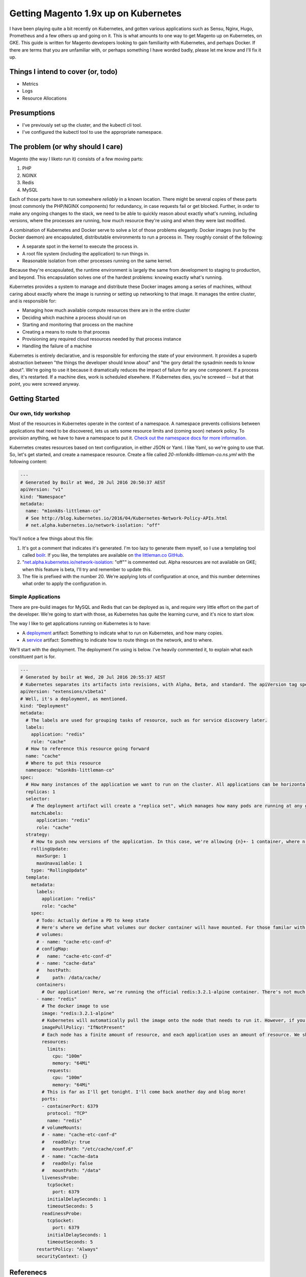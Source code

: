 =====================================
Getting Magento 1.9x up on Kubernetes
=====================================

I have been playing quite a bit recently on Kubernetes, and gotten various applications such as Sensu, Nginx, Hugo, Prometheus and a few others up and going on it. This is what amounts to one way to get Magento up on Kubernetes, on GKE. This guide is written for Magento developers looking to gain familiarity with Kubernetes, and perhaps Docker. If there are terms that you are unfamiliar with, or perhaps something I have worded badly, please let me know and I'll fix it up.

Things I intend to cover (or, todo)
-----------------------------------

- Metrics
- Logs
- Resource Allocations

Presumptions
------------

- I've previously set up the cluster, and the kubectl cli tool.
- I've configured the kubectl tool to use the appropriate namespace.

The problem (or why should I care)
----------------------------------

Magento (the way I liketo run it) consists of a few moving parts:

#. PHP
#. NGINX
#. Redis
#. MySQL

Each of those parts have to run somewhere *reliably* in a known location. There might be several copies of these parts (most commonly the PHP/NGINX components) for redundancy, in case requests fail or get blocked. Further, in order to make any ongoing changes to the stack, we need to be able to quickly reason about exactly what's running, including versions, where the processes are running, how much resource they're using and when they were last modified.

A combination of Kubernetes and Docker serve to solve a lot of those problems elegantly. Docker images (run by the Docker daemon) are encapsulated, distributable environments to run a process in. They roughly consist of the following:

- A separate spot in the kernel to execute the process in.
- A root file system (including the application) to run things in.
- Reasonable isolation from other processes running on the same kernel.

Because they're encapsulated, the runtime environment is largely the same from development to staging to production, and beyond. This encapsulation solves one of the hardest problems: knowing exactly what's running.

Kubernetes provides a system to manage and distribute these Docker images among a series of machines, without caring about exactly where the image is running or setting up networking to that image. It manages the entire cluster, and is responsible for:

- Managing how much available compute resources there are in the entire cluster
- Deciding which machine a process should run on
- Starting and monitoring that process on the machine
- Creating a means to route to that process
- Provisioning any required cloud resources needed by that process instance
- Handling the failure of a machine

Kubernetes is entirely declarative, and is responsible for enforcing the state of your environment. It provides a superb abstraction between "the things the developer should know about" and "the gory detail the sysadmin needs to know about". We're going to use it because it dramatically reduces the impact of failure for any one component. If a process dies, it's restarted. If a machine dies, work is scheduled elsewhere. If Kubernetes dies, you're screwed -- but at that point, you were screwed anyway.

Getting Started
---------------

Our own, tidy workshop
""""""""""""""""""""""

Most of the resources in Kubernetes operate in the context of a namespace. A namespace prevents collisions between applications that need to be discovered, lets us sets some resource limits and (coming soon) network policy. To provision anything, we have to have a namespace to put it. `Check out the namespace docs for more information.`_

Kubernetes creates resources based on text configuration, in either JSON or Yaml. I like Yaml, so we're going to use that. So, let's get started, and create a namespace resource. Create a file called `20-m1onk8s-littleman-co.ns.yml` with the following content:

.. Code:: yaml

  ---
  # Generated by Boilr at Wed, 20 Jul 2016 20:50:37 AEST
  apiVersion: "v1"
  kind: "Namespace"
  metadata:
    name: "m1onk8s-littleman-co"
    # See http://blog.kubernetes.io/2016/04/Kubernetes-Network-Policy-APIs.html
    # net.alpha.kubernetes.io/network-isolation: "off"

You'll notice a few things about this file:

#. It's got a comment that indicates it's generated. I'm too lazy to generate them myself, so I use a templating tool called `boilr`_. If you like, the templates are available on `the littleman.co GitHub`_.
#. "`net.alpha.kubernetes.io/network-isolation`_: "off"" is commented out. Alpha resources are not available on GKE; when this feature is beta, I'll try and remember to update this.
#. The file is prefixed with the number 20. We're applying lots of configuration at once, and this number determines what order to apply the configuration in.

Simple Applications
"""""""""""""""""""

There are pre-build images for MySQL and Redis that can be deployed as is, and require very little effort on the part of the developer. We're going to start with those, as Kubernetes has quite the learning curve, and it's nice to start slow.

The way I like to get applications running on Kubernetes is to have:

- A `deployment`_ artifact: Something to indicate what to run on Kubernetes, and how many copies.
- A `service`_ artifact: Something to indicate how to route things on the network, and to where.

We'll start with the deployment. The deployment I'm using is below. I've heavily commented it, to explain what each constituent part is for.

.. Code:: yaml

  ---
  # Generated by boilr at Wed, 20 Jul 2016 20:55:37 AEST
  # Kubernetes separates its artifacts into revisions, with Alpha, Beta, and standard. The apiVersion tag specifies where Kubernetes should look for this object definition.
  apiVersion: "extensions/v1beta1"
  # Well, it's a deployment, as mentioned.
  kind: "Deployment"
  metadata:
    # The labels are used for grouping tasks of resource, such as for service discovery later.
    labels:
      application: "redis"
      role: "cache"
    # How to reference this resource going forward
    name: "cache"
    # Where to put this resource
    namespace: "m1onk8s-littleman-co"
  spec:
    # How many instances of the application we want to run on the cluster. All applications can be horizontally scaled, however, in this case we're running a stateful Redis instance, and it's not so easy to scale. We'll stick to one.
    replicas: 1
    selector:
      # The deployment artifact will create a "replica set", which manages how many pods are running at any given time. Kubernetes matches the labels of the pods, defined later, with these pods to reconcile the pods the replica set is looking for with the pods in the cluster.
      matchLabels:
        application: "redis"
        role: "cache"
    strategy:
      # How to push new versions of the application. In this case, we're allowing {n}+- 1 container, where n = 1 (defined earlier in replicas). Rolling Update is the only supported deployment mechanism at the moment.
      rollingUpdate:
        maxSurge: 1
        maxUnavailable: 1
      type: "RollingUpdate"
    template:
      metadata:
        labels:
          application: "redis"
          role: "cache"
      spec:
        # Todo: Actually define a PD to keep state
        # Here's where we define what volumes our docker container will have mounted. For those familar with Docker, this will be straight forward - Just know that Kubernetes lets us use a variety of storage mechanism, rather then just HOST file paths (below, we're using Google Persistent Disks).
        # volumes:
        # - name: "cache-etc-conf-d"
        # configMap:
        #   name: "cache-etc-conf-d"
        # - name: "cache-data"
        #   hostPath:
        #     path: /data/cache/
        containers:
          # Our application! Here, we're running the official redis:3.2.1-alpine container. There's not much to it, except to say that it's a redis instance running on the Apline Linux root filesystem.
        - name: "redis"
          # The docker image to use
          image: "redis:3.2.1-alpine"
          # Kubernetes will automatically pull the image onto the node that needs to run it. However, if you use the same docker image tag (for example, 'latest') and update the image, Kubernetes won't check back upstream unless you tell it with "imagePullPolicy: Always". Note: I think this is a tremendously bad idea, as different images will be updated at different times.
          imagePullPolicy: "IfNotPresent"
          # Each node has a finite amount of resource, and each application uses an amount of resource. We should (in theory) have a good idea how much resource each instance of our application will require. The below configuration allows us to "reserve" the resources required - In this case, 100m (.1) of a CPU, and 64mb of ram. I'm not too sure what the difference is yet - We're learning about this together.
          resources:
            limits:
              cpu: "100m"
              memory: "64Mi"
            requests:
              cpu: "100m"
              memory: "64Mi"
          # This is far as I'll get tonight. I'll come back another day and blog more!
          ports:
          - containerPort: 6379
            protocol: "TCP"
            name: "redis"
          # volumeMounts:
          # - name: "cache-etc-conf-d"
          #   readOnly: true
          #   mountPath: "/etc/cache/conf.d"
          # - name: "cache-data
          #   readOnly: false
          #   mountPath: "/data"
          livenessProbe:
            tcpSocket:
              port: 6379
            initialDelaySeconds: 1
            timeoutSeconds: 5
          readinessProbe:
            tcpSocket:
              port: 6379
            initialDelaySeconds: 1
            timeoutSeconds: 5
        restartPolicy: "Always"
        securityContext: {}


.. _boilr: https://github.com/boilr
.. _Check out the namespace docs for more information.: http://kubernetes.io/docs/user-guide/namespaces/
.. _deployment: http://kubernetes.io/docs/user-guide/deployments/
.. _service: http://kubernetes.io/docs/user-guide/services/
.. _net.alpha.kubernetes.io/network-isolation: http://blog.kubernetes.io/2016/04/Kubernetes-Network-Policy-APIs.html
.. _the littleman.co GitHub: https://github.com/littlemanco/

Referenecs
----------

I learned things during this too! I had previously never applied resource limits for example.

- http://kubernetes.io/docs/admin/resourcequota/walkthrough/
- http://kubernetes.io/docs/user-guide/managing-deployments/
